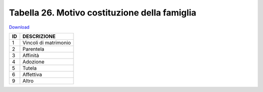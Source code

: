 Tabella 26. Motivo costituzione della famiglia
===============================================


`Download <https://www.anpr.interno.it/portale/documents/20182/50186/tabella_26.xlsx/b127790d-8225-48f3-8d5c-a2524e665dc0>`_

+--------------------+--------------------------------------------------------------------------------------------------------------------------------------------------------------------------------------------------------------------------------------------------------------------------------------------------------------------------------------------------------------------------------------------------------------------------------------------------------------------------------------------------------------------+
|ID                  |DESCRIZIONE                                                                                                                                                                                                                                                                                                                                                                                                                                                                                                         |
+====================+====================================================================================================================================================================================================================================================================================================================================================================================================================================================================================================================+
|1                   |Vincoli di matrimonio                                                                                                                                                                                                                                                                                                                                                                                                                                                                                               |
|                    |                                                                                                                                                                                                                                                                                                                                                                                                                                                                                                                    |
+--------------------+--------------------------------------------------------------------------------------------------------------------------------------------------------------------------------------------------------------------------------------------------------------------------------------------------------------------------------------------------------------------------------------------------------------------------------------------------------------------------------------------------------------------+
|2                   |Parentela                                                                                                                                                                                                                                                                                                                                                                                                                                                                                                           |
|                    |                                                                                                                                                                                                                                                                                                                                                                                                                                                                                                                    |
+--------------------+--------------------------------------------------------------------------------------------------------------------------------------------------------------------------------------------------------------------------------------------------------------------------------------------------------------------------------------------------------------------------------------------------------------------------------------------------------------------------------------------------------------------+
|3                   |Affinità                                                                                                                                                                                                                                                                                                                                                                                                                                                                                                            |
|                    |                                                                                                                                                                                                                                                                                                                                                                                                                                                                                                                    |
+--------------------+--------------------------------------------------------------------------------------------------------------------------------------------------------------------------------------------------------------------------------------------------------------------------------------------------------------------------------------------------------------------------------------------------------------------------------------------------------------------------------------------------------------------+
|4                   |Adozione                                                                                                                                                                                                                                                                                                                                                                                                                                                                                                            |
|                    |                                                                                                                                                                                                                                                                                                                                                                                                                                                                                                                    |
+--------------------+--------------------------------------------------------------------------------------------------------------------------------------------------------------------------------------------------------------------------------------------------------------------------------------------------------------------------------------------------------------------------------------------------------------------------------------------------------------------------------------------------------------------+
|5                   |Tutela                                                                                                                                                                                                                                                                                                                                                                                                                                                                                                              |
|                    |                                                                                                                                                                                                                                                                                                                                                                                                                                                                                                                    |
+--------------------+--------------------------------------------------------------------------------------------------------------------------------------------------------------------------------------------------------------------------------------------------------------------------------------------------------------------------------------------------------------------------------------------------------------------------------------------------------------------------------------------------------------------+
|6                   |Affettiva                                                                                                                                                                                                                                                                                                                                                                                                                                                                                                           |
|                    |                                                                                                                                                                                                                                                                                                                                                                                                                                                                                                                    |
+--------------------+--------------------------------------------------------------------------------------------------------------------------------------------------------------------------------------------------------------------------------------------------------------------------------------------------------------------------------------------------------------------------------------------------------------------------------------------------------------------------------------------------------------------+
|9                   |Altro                                                                                                                                                                                                                                                                                                                                                                                                                                                                                                               |
|                    |                                                                                                                                                                                                                                                                                                                                                                                                                                                                                                                    |
+--------------------+--------------------------------------------------------------------------------------------------------------------------------------------------------------------------------------------------------------------------------------------------------------------------------------------------------------------------------------------------------------------------------------------------------------------------------------------------------------------------------------------------------------------+
